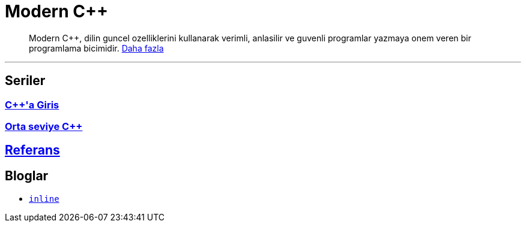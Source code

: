 = Modern C++

[abstract]
Modern {cpp}, dilin guncel ozelliklerini kullanarak verimli, anlasilir ve guvenli programlar yazmaya onem veren bir programlama bicimidir. <<moderncpp.adoc#title, Daha fazla>>

---

== Seriler

=== <<posts/intro/index.adoc#title, {cpp}'a Giris>>
=== <<posts/intermediate/index.adoc#title, Orta seviye {cpp}>>

== <<reference/index.adoc#title, Referans>>

== Bloglar

- <<blog/fatih/inline.adoc#title, `inline`>>

